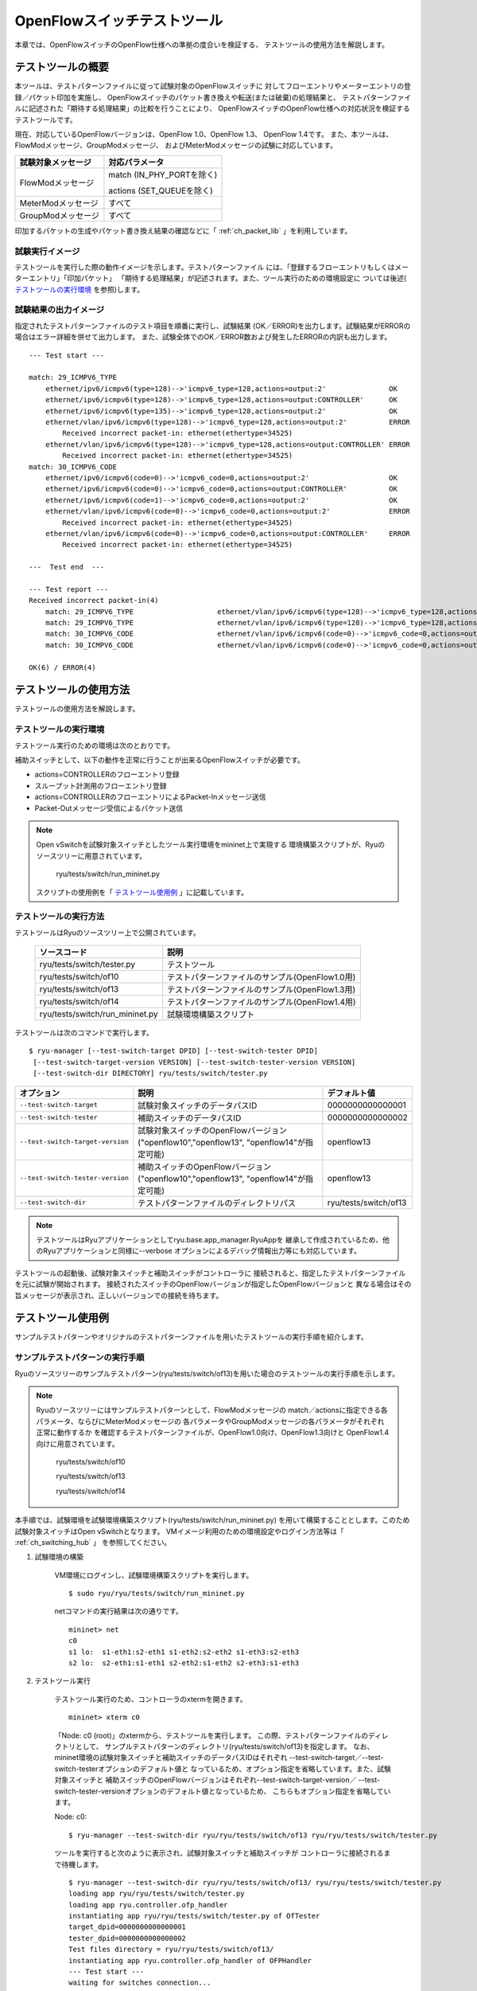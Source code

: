 .. _ch_switch_test_tool:

OpenFlowスイッチテストツール
============================

本章では、OpenFlowスイッチのOpenFlow仕様への準拠の度合いを検証する、
テストツールの使用方法を解説します。


テストツールの概要
------------------

本ツールは、テストパターンファイルに従って試験対象のOpenFlowスイッチに
対してフローエントリやメーターエントリの登録／パケット印加を実施し、
OpenFlowスイッチのパケット書き換えや転送(または破棄)の処理結果と、
テストパターンファイルに記述された「期待する処理結果」の比較を行うことにより、
OpenFlowスイッチのOpenFlow仕様への対応状況を検証するテストツールです。

現在、対応しているOpenFlowバージョンは、OpenFlow 1.0、OpenFlow 1.3、
OpenFlow 1.4です。
また、本ツールは、FlowModメッセージ、GroupModメッセージ、
およびMeterModメッセージの試験に対応しています。


============================== ================================
試験対象メッセージ             対応パラメータ
============================== ================================
FlowModメッセージ              match (IN_PHY_PORTを除く)

                               actions (SET_QUEUEを除く)

MeterModメッセージ             すべて
GroupModメッセージ             すべて
============================== ================================


印加するパケットの生成やパケット書き換え結果の確認などに「 :ref:`ch_packet_lib` 」を利用しています。


試験実行イメージ
^^^^^^^^^^^^^^^^^^^^^^^^

テストツールを実行した際の動作イメージを示します。テストパターンファイル
には、「登録するフローエントリもしくはメーターエントリ」「印加パケット」
「期待する処理結果」が記述されます。また、ツール実行のための環境設定に
ついては後述( `テストツールの実行環境`_ を参照)します。


.. only:: latex

    .. image:: images/switch_test_tool/fig1.eps
        :align: center

.. only:: epub

    .. image:: images/switch_test_tool/fig1.png
        :align: center

.. only:: not latex and not epub

    .. image:: images/switch_test_tool/fig1.png
        :scale: 60 %
        :align: center


試験結果の出力イメージ
^^^^^^^^^^^^^^^^^^^^^^^^

指定されたテストパターンファイルのテスト項目を順番に実行し、試験結果
(OK／ERROR)を出力します。試験結果がERRORの場合はエラー詳細を併せて出力します。
また、試験全体でのOK／ERROR数および発生したERRORの内訳も出力します。


.. rst-class:: console

::

    --- Test start ---

    match: 29_ICMPV6_TYPE
        ethernet/ipv6/icmpv6(type=128)-->'icmpv6_type=128,actions=output:2'               OK
        ethernet/ipv6/icmpv6(type=128)-->'icmpv6_type=128,actions=output:CONTROLLER'      OK
        ethernet/ipv6/icmpv6(type=135)-->'icmpv6_type=128,actions=output:2'               OK
        ethernet/vlan/ipv6/icmpv6(type=128)-->'icmpv6_type=128,actions=output:2'          ERROR
            Received incorrect packet-in: ethernet(ethertype=34525)
        ethernet/vlan/ipv6/icmpv6(type=128)-->'icmpv6_type=128,actions=output:CONTROLLER' ERROR
            Received incorrect packet-in: ethernet(ethertype=34525)
    match: 30_ICMPV6_CODE
        ethernet/ipv6/icmpv6(code=0)-->'icmpv6_code=0,actions=output:2'                   OK
        ethernet/ipv6/icmpv6(code=0)-->'icmpv6_code=0,actions=output:CONTROLLER'          OK
        ethernet/ipv6/icmpv6(code=1)-->'icmpv6_code=0,actions=output:2'                   OK
        ethernet/vlan/ipv6/icmpv6(code=0)-->'icmpv6_code=0,actions=output:2'              ERROR
            Received incorrect packet-in: ethernet(ethertype=34525)
        ethernet/vlan/ipv6/icmpv6(code=0)-->'icmpv6_code=0,actions=output:CONTROLLER'     ERROR
            Received incorrect packet-in: ethernet(ethertype=34525)

    ---  Test end  ---

    --- Test report ---
    Received incorrect packet-in(4)
        match: 29_ICMPV6_TYPE                    ethernet/vlan/ipv6/icmpv6(type=128)-->'icmpv6_type=128,actions=output:2'
        match: 29_ICMPV6_TYPE                    ethernet/vlan/ipv6/icmpv6(type=128)-->'icmpv6_type=128,actions=output:CONTROLLER'
        match: 30_ICMPV6_CODE                    ethernet/vlan/ipv6/icmpv6(code=0)-->'icmpv6_code=0,actions=output:2'
        match: 30_ICMPV6_CODE                    ethernet/vlan/ipv6/icmpv6(code=0)-->'icmpv6_code=0,actions=output:CONTROLLER'

    OK(6) / ERROR(4)


テストツールの使用方法
---------------------------------------------------------

テストツールの使用方法を解説します。


テストツールの実行環境
^^^^^^^^^^^^^^^^^^^^^^^^^^^^

テストツール実行のための環境は次のとおりです。


.. only:: latex

    .. image:: images/switch_test_tool/fig2.eps
        :align: center

.. only:: epub

    .. image:: images/switch_test_tool/fig2.png
        :align: center

.. only:: not latex and not epub

    .. image:: images/switch_test_tool/fig2.png
        :scale: 60 %
        :align: center


補助スイッチとして、以下の動作を正常に行うことが出来るOpenFlowスイッチが必要です。

* actions=CONTROLLERのフローエントリ登録

* スループット計測用のフローエントリ登録

* actions=CONTROLLERのフローエントリによるPacket-Inメッセージ送信

* Packet-Outメッセージ受信によるパケット送信


.. NOTE::

    Open vSwitchを試験対象スイッチとしたツール実行環境をmininet上で実現する
    環境構築スクリプトが、Ryuのソースツリーに用意されています。

        ryu/tests/switch/run_mininet.py

    スクリプトの使用例を「 `テストツール使用例`_ 」に記載しています。


テストツールの実行方法
^^^^^^^^^^^^^^^^^^^^^^

テストツールはRyuのソースツリー上で公開されています。

    =============================== ===============================
    ソースコード                    説明
    =============================== ===============================
    ryu/tests/switch/tester.py      テストツール
    ryu/tests/switch/of10           テストパターンファイルのサンプル(OpenFlow1.0用)
    ryu/tests/switch/of13           テストパターンファイルのサンプル(OpenFlow1.3用)
    ryu/tests/switch/of14           テストパターンファイルのサンプル(OpenFlow1.4用)
    ryu/tests/switch/run_mininet.py 試験環境構築スクリプト
    =============================== ===============================


テストツールは次のコマンドで実行します。

.. rst-class:: console

::

    $ ryu-manager [--test-switch-target DPID] [--test-switch-tester DPID]
     [--test-switch-target-version VERSION] [--test-switch-tester-version VERSION]
     [--test-switch-dir DIRECTORY] ryu/tests/switch/tester.py

.. tabularcolumns:: |l|p{20zw}|l|

================================ ======================================== =====================
オプション                       説明                                     デフォルト値
================================ ======================================== =====================
``--test-switch-target``         試験対象スイッチのデータパスID           0000000000000001
``--test-switch-tester``         補助スイッチのデータパスID               0000000000000002
``--test-switch-target-version`` 試験対象スイッチのOpenFlowバージョン     openflow13
                                 ("openflow10","openflow13",
                                 "openflow14"が指定可能)
``--test-switch-tester-version`` 補助スイッチのOpenFlowバージョン         openflow13
                                 ("openflow10","openflow13",
                                 "openflow14"が指定可能)
``--test-switch-dir``            テストパターンファイルのディレクトリパス ryu/tests/switch/of13
================================ ======================================== =====================


.. NOTE::

    テストツールはRyuアプリケーションとしてryu.base.app_manager.RyuAppを
    継承して作成されているため、他のRyuアプリケーションと同様に--verbose
    オプションによるデバッグ情報出力等にも対応しています。



テストツールの起動後、試験対象スイッチと補助スイッチがコントローラに
接続されると、指定したテストパターンファイルを元に試験が開始されます。
接続されたスイッチのOpenFlowバージョンが指定したOpenFlowバージョンと
異なる場合はその旨メッセージが表示され、正しいバージョンでの接続を待ちます。



テストツール使用例
---------------------------------------------------------

サンプルテストパターンやオリジナルのテストパターンファイルを用いたテストツールの実行手順を紹介します。

サンプルテストパターンの実行手順
^^^^^^^^^^^^^^^^^^^^^^^^^^^^^^^^^^^^

Ryuのソースツリーのサンプルテストパターン(ryu/tests/switch/of13)を用いた場合のテストツールの実行手順を示します。

.. NOTE::

    Ryuのソースツリーにはサンプルテストパターンとして、FlowModメッセージの
    match／actionsに指定できる各パラメータ、ならびにMeterModメッセージの
    各パラメータやGroupModメッセージの各パラメータがそれぞれ正常に動作するか
    を確認するテストパターンファイルが、OpenFlow1.0向け、OpenFlow1.3向けと
    OpenFlow1.4向けに用意されています。

        ryu/tests/switch/of10

        ryu/tests/switch/of13

        ryu/tests/switch/of14

本手順では、試験環境を試験環境構築スクリプト(ryu/tests/switch/run_mininet.py)
を用いて構築することとします。このため試験対象スイッチはOpen vSwitchとなります。
VMイメージ利用のための環境設定やログイン方法等は「 :ref:`ch_switching_hub` 」
を参照してください。



1. 試験環境の構築

    VM環境にログインし、試験環境構築スクリプトを実行します。

    .. rst-class:: console

    ::

        $ sudo ryu/ryu/tests/switch/run_mininet.py


    netコマンドの実行結果は次の通りです。

    .. rst-class:: console

    ::

        mininet> net
        c0
        s1 lo:  s1-eth1:s2-eth1 s1-eth2:s2-eth2 s1-eth3:s2-eth3
        s2 lo:  s2-eth1:s1-eth1 s2-eth2:s1-eth2 s2-eth3:s1-eth3



2. テストツール実行

    テストツール実行のため、コントローラのxtermを開きます。

    .. rst-class:: console

    ::

        mininet> xterm c0


    「Node: c0 (root)」のxtermから、テストツールを実行します。
    この際、テストパターンファイルのディレクトリとして、
    サンプルテストパターンのディレクトリ(ryu/tests/switch/of13)を指定します。
    なお、mininet環境の試験対象スイッチと補助スイッチのデータパスIDはそれぞれ
    --test-switch-target／--test-switch-testerオプションのデフォルト値と
    なっているため、オプション指定を省略しています。また、試験対象スイッチと
    補助スイッチのOpenFlowバージョンはそれぞれ--test-switch-target-version／
    --test-switch-tester-versionオプションのデフォルト値となっているため、
    こちらもオプション指定を省略しています。

    Node: c0:

    .. rst-class:: console

    ::

        $ ryu-manager --test-switch-dir ryu/ryu/tests/switch/of13 ryu/ryu/tests/switch/tester.py


    ツールを実行すると次のように表示され、試験対象スイッチと補助スイッチが
    コントローラに接続されるまで待機します。


    .. rst-class:: console

    ::

        $ ryu-manager --test-switch-dir ryu/ryu/tests/switch/of13/ ryu/ryu/tests/switch/tester.py
        loading app ryu/ryu/tests/switch/tester.py
        loading app ryu.controller.ofp_handler
        instantiating app ryu/ryu/tests/switch/tester.py of OfTester
        target_dpid=0000000000000001
        tester_dpid=0000000000000002
        Test files directory = ryu/ryu/tests/switch/of13/
        instantiating app ryu.controller.ofp_handler of OFPHandler
        --- Test start ---
        waiting for switches connection...




    試験対象スイッチと補助スイッチがコントローラに接続されると、
    試験が開始されます。


    .. rst-class:: console

    ::

        $ ryu-manager --test-switch-dir ryu/ryu/tests/switch/of13/ ryu/ryu/tests/switch/tester.py
        loading app ryu/ryu/tests/switch/tester.py
        loading app ryu.controller.ofp_handler
        instantiating app ryu/ryu/tests/switch/tester.py of OfTester
        target_dpid=0000000000000001
        tester_dpid=0000000000000002
        Test files directory = ryu/ryu/tests/switch/of13/
        instantiating app ryu.controller.ofp_handler of OFPHandler
        --- Test start ---
        waiting for switches connection...
        dpid=0000000000000002 : Join tester SW.
        dpid=0000000000000001 : Join target SW.
        action: 00_OUTPUT
            ethernet/ipv4/tcp-->'actions=output:2'      OK
            ethernet/ipv6/tcp-->'actions=output:2'      OK
            ethernet/arp-->'actions=output:2'           OK
        action: 11_COPY_TTL_OUT
            ethernet/mpls(ttl=64)/ipv4(ttl=32)/tcp-->'eth_type=0x8847,actions=copy_ttl_out,output:2'        ERROR
                Failed to add flows: OFPErrorMsg[type=0x02, code=0x00]
            ethernet/mpls(ttl=64)/ipv6(hop_limit=32)/tcp-->'eth_type=0x8847,actions=copy_ttl_out,output:2'  ERROR
                Failed to add flows: OFPErrorMsg[type=0x02, code=0x00]
        ...


    ryu/tests/switch/of13配下の全てのサンプルテストパターンファイルの試験
    が完了すると、テストツールは終了します。


<参考>サンプルテストパターンファイル一覧
""""""""""""""""""""""""""""""""""""""""""""""""

    match／actionsの各設定項目に対応するフローエントリを登録し、
    フローエントリにmatchする(またはmatchしない)複数パターンのパケット
    を印加するテストパターンや、一定頻度以上の印加に対して破棄もしくは
    優先度変更を行うメーターエントリを登録し、メーターエントリにmatch
    するパケットを連続的に印加するテストパターン、全ポートにFLOODINGする
    type=ALLのグループエントリや振り分け条件によって出力先ポートを自動的
    に変更するtype=SELECTのグループエントリを登録し、グループエントリに
    matchするパケットを連続的に印加するテストパターンが、OpenFlow1.0用、
    OpenFlow1.3用とOpenFlow1.4用にそれぞれ用意されています。


    OpenFlow 1.0:

    .. rst-class:: console

    ::

        ryu/tests/switch/of10/action:
        00_OUTPUT.json        06_SET_NW_SRC.json           09_SET_TP_SRC_IPv6_TCP.json
        01_SET_VLAN_VID.json  07_SET_NW_DST.json           09_SET_TP_SRC_IPv6_UDP.json
        02_SET_VLAN_PCP.json  08_SET_NW_TOS_IPv4.json      10_SET_TP_DST_IPv4_TCP.json
        03_STRIP_VLAN.json    08_SET_NW_TOS_IPv6.json      10_SET_TP_DST_IPv4_UDP.json
        04_SET_DL_SRC.json    09_SET_TP_SRC_IPv4_TCP.json  10_SET_TP_DST_IPv6_TCP.json
        05_SET_DL_DST.json    09_SET_TP_SRC_IPv4_UDP.json  10_SET_TP_DST_IPv6_UDP.json

        ryu/tests/switch/of10/match:
        00_IN_PORT.json      07_NW_PROTO_IPv4.json    10_TP_SRC_IPv6_TCP.json
        01_DL_SRC.json       07_NW_PROTO_IPv6.json    10_TP_SRC_IPv6_UDP.json
        02_DL_DST.json       08_NW_SRC.json           11_TP_DST_IPv4_TCP.json
        03_DL_VLAN.json      08_NW_SRC_Mask.json      11_TP_DST_IPv4_UDP.json
        04_DL_VLAN_PCP.json  09_NW_DST.json           11_TP_DST_IPv6_TCP.json
        05_DL_TYPE.json      09_NW_DST_Mask.json      11_TP_DST_IPv6_UDP.json
        06_NW_TOS_IPv4.json  10_TP_SRC_IPv4_TCP.json
        06_NW_TOS_IPv6.json  10_TP_SRC_IPv4_UDP.json


    OpenFlow 1.3:

    .. rst-class:: console

    ::

        ryu/tests/switch/of13/action:
        00_OUTPUT.json              20_POP_MPLS.json
        11_COPY_TTL_OUT.json        23_SET_NW_TTL_IPv4.json
        12_COPY_TTL_IN.json         23_SET_NW_TTL_IPv6.json
        15_SET_MPLS_TTL.json        24_DEC_NW_TTL_IPv4.json
        16_DEC_MPLS_TTL.json        24_DEC_NW_TTL_IPv6.json
        17_PUSH_VLAN.json           25_SET_FIELD
        17_PUSH_VLAN_multiple.json  26_PUSH_PBB.json
        18_POP_VLAN.json            26_PUSH_PBB_multiple.json
        19_PUSH_MPLS.json           27_POP_PBB.json
        19_PUSH_MPLS_multiple.json

        ryu/tests/switch/of13/action/25_SET_FIELD:
        03_ETH_DST.json        14_TCP_DST_IPv4.json   24_ARP_SHA.json
        04_ETH_SRC.json        14_TCP_DST_IPv6.json   25_ARP_THA.json
        05_ETH_TYPE.json       15_UDP_SRC_IPv4.json   26_IPV6_SRC.json
        06_VLAN_VID.json       15_UDP_SRC_IPv6.json   27_IPV6_DST.json
        07_VLAN_PCP.json       16_UDP_DST_IPv4.json   28_IPV6_FLABEL.json
        08_IP_DSCP_IPv4.json   16_UDP_DST_IPv6.json   29_ICMPV6_TYPE.json
        08_IP_DSCP_IPv6.json   17_SCTP_SRC_IPv4.json  30_ICMPV6_CODE.json
        09_IP_ECN_IPv4.json    17_SCTP_SRC_IPv6.json  31_IPV6_ND_TARGET.json
        09_IP_ECN_IPv6.json    18_SCTP_DST_IPv4.json  32_IPV6_ND_SLL.json
        10_IP_PROTO_IPv4.json  18_SCTP_DST_IPv6.json  33_IPV6_ND_TLL.json
        10_IP_PROTO_IPv6.json  19_ICMPV4_TYPE.json    34_MPLS_LABEL.json
        11_IPV4_SRC.json       20_ICMPV4_CODE.json    35_MPLS_TC.json
        12_IPV4_DST.json       21_ARP_OP.json         36_MPLS_BOS.json
        13_TCP_SRC_IPv4.json   22_ARP_SPA.json        37_PBB_ISID.json
        13_TCP_SRC_IPv6.json   23_ARP_TPA.json        38_TUNNEL_ID.json

        ryu/tests/switch/of13/group:
        00_ALL.json           01_SELECT_IP.json            01_SELECT_Weight_IP.json
        01_SELECT_Ether.json  01_SELECT_Weight_Ether.json

        ryu/tests/switch/of13/match:
        00_IN_PORT.json        13_TCP_SRC_IPv6.json   26_IPV6_SRC.json
        02_METADATA.json       14_TCP_DST_IPv4.json   26_IPV6_SRC_Mask.json
        02_METADATA_Mask.json  14_TCP_DST_IPv6.json   27_IPV6_DST.json
        03_ETH_DST.json        15_UDP_SRC_IPv4.json   27_IPV6_DST_Mask.json
        03_ETH_DST_Mask.json   15_UDP_SRC_IPv6.json   28_IPV6_FLABEL.json
        04_ETH_SRC.json        16_UDP_DST_IPv4.json   28_IPV6_FLABEL_Mask.json
        04_ETH_SRC_Mask.json   16_UDP_DST_IPv6.json   29_ICMPV6_TYPE.json
        05_ETH_TYPE.json       17_SCTP_SRC_IPv4.json  30_ICMPV6_CODE.json
        06_VLAN_VID.json       17_SCTP_SRC_IPv6.json  31_IPV6_ND_TARGET.json
        06_VLAN_VID_Mask.json  18_SCTP_DST_IPv4.json  32_IPV6_ND_SLL.json
        07_VLAN_PCP.json       18_SCTP_DST_IPv6.json  33_IPV6_ND_TLL.json
        08_IP_DSCP_IPv4.json   19_ICMPV4_TYPE.json    34_MPLS_LABEL.json
        08_IP_DSCP_IPv6.json   20_ICMPV4_CODE.json    35_MPLS_TC.json
        09_IP_ECN_IPv4.json    21_ARP_OP.json         36_MPLS_BOS.json
        09_IP_ECN_IPv6.json    22_ARP_SPA.json        37_PBB_ISID.json
        10_IP_PROTO_IPv4.json  22_ARP_SPA_Mask.json   37_PBB_ISID_Mask.json
        10_IP_PROTO_IPv6.json  23_ARP_TPA.json        38_TUNNEL_ID.json
        11_IPV4_SRC.json       23_ARP_TPA_Mask.json   38_TUNNEL_ID_Mask.json
        11_IPV4_SRC_Mask.json  24_ARP_SHA.json        39_IPV6_EXTHDR.json
        12_IPV4_DST.json       24_ARP_SHA_Mask.json   39_IPV6_EXTHDR_Mask.json
        12_IPV4_DST_Mask.json  25_ARP_THA.json
        13_TCP_SRC_IPv4.json   25_ARP_THA_Mask.json

        ryu/tests/switch/of13/meter:
        01_DROP_00_KBPS_00_1M.json      02_DSCP_REMARK_00_KBPS_00_1M.json
        01_DROP_00_KBPS_01_10M.json     02_DSCP_REMARK_00_KBPS_01_10M.json
        01_DROP_00_KBPS_02_100M.json    02_DSCP_REMARK_00_KBPS_02_100M.json
        01_DROP_01_PKTPS_00_100.json    02_DSCP_REMARK_01_PKTPS_00_100.json
        01_DROP_01_PKTPS_01_1000.json   02_DSCP_REMARK_01_PKTPS_01_1000.json
        01_DROP_01_PKTPS_02_10000.json  02_DSCP_REMARK_01_PKTPS_02_10000.json


    OpenFlow 1.4:

    .. rst-class:: console

    ::

        ryu/tests/switch/of14/action:
        00_OUTPUT.json              20_POP_MPLS.json
        11_COPY_TTL_OUT.json        23_SET_NW_TTL_IPv4.json
        12_COPY_TTL_IN.json         23_SET_NW_TTL_IPv6.json
        15_SET_MPLS_TTL.json        24_DEC_NW_TTL_IPv4.json
        16_DEC_MPLS_TTL.json        24_DEC_NW_TTL_IPv6.json
        17_PUSH_VLAN.json           25_SET_FIELD
        17_PUSH_VLAN_multiple.json  26_PUSH_PBB.json
        18_POP_VLAN.json            26_PUSH_PBB_multiple.json
        19_PUSH_MPLS.json           27_POP_PBB.json
        19_PUSH_MPLS_multiple.json

        ryu/tests/switch/of14/action/25_SET_FIELD:
        03_ETH_DST.json        14_TCP_DST_IPv6.json   26_IPV6_SRC.json
        04_ETH_SRC.json        15_UDP_SRC_IPv4.json   27_IPV6_DST.json
        05_ETH_TYPE.json       15_UDP_SRC_IPv6.json   28_IPV6_FLABEL.json
        06_VLAN_VID.json       16_UDP_DST_IPv4.json   29_ICMPV6_TYPE.json
        07_VLAN_PCP.json       16_UDP_DST_IPv6.json   30_ICMPV6_CODE.json
        08_IP_DSCP_IPv4.json   17_SCTP_SRC_IPv4.json  31_IPV6_ND_TARGET.json
        08_IP_DSCP_IPv6.json   17_SCTP_SRC_IPv6.json  32_IPV6_ND_SLL.json
        09_IP_ECN_IPv4.json    18_SCTP_DST_IPv4.json  33_IPV6_ND_TLL.json
        09_IP_ECN_IPv6.json    18_SCTP_DST_IPv6.json  34_MPLS_LABEL.json
        10_IP_PROTO_IPv4.json  19_ICMPV4_TYPE.json    35_MPLS_TC.json
        10_IP_PROTO_IPv6.json  20_ICMPV4_CODE.json    36_MPLS_BOS.json
        11_IPV4_SRC.json       21_ARP_OP.json         37_PBB_ISID.json
        12_IPV4_DST.json       22_ARP_SPA.json        38_TUNNEL_ID.json
        13_TCP_SRC_IPv4.json   23_ARP_TPA.json        41_PBB_UCA.json
        13_TCP_SRC_IPv6.json   24_ARP_SHA.json
        14_TCP_DST_IPv4.json   25_ARP_THA.json

        ryu/tests/switch/of14/group:
        00_ALL.json           01_SELECT_IP.json            01_SELECT_Weight_IP.json
        01_SELECT_Ether.json  01_SELECT_Weight_Ether.json

        ryu/tests/switch/of14/match:
        00_IN_PORT.json        13_TCP_SRC_IPv6.json   26_IPV6_SRC.json
        02_METADATA.json       14_TCP_DST_IPv4.json   26_IPV6_SRC_Mask.json
        02_METADATA_Mask.json  14_TCP_DST_IPv6.json   27_IPV6_DST.json
        03_ETH_DST.json        15_UDP_SRC_IPv4.json   27_IPV6_DST_Mask.json
        03_ETH_DST_Mask.json   15_UDP_SRC_IPv6.json   28_IPV6_FLABEL.json
        04_ETH_SRC.json        16_UDP_DST_IPv4.json   28_IPV6_FLABEL_Mask.json
        04_ETH_SRC_Mask.json   16_UDP_DST_IPv6.json   29_ICMPV6_TYPE.json
        05_ETH_TYPE.json       17_SCTP_SRC_IPv4.json  30_ICMPV6_CODE.json
        06_VLAN_VID.json       17_SCTP_SRC_IPv6.json  31_IPV6_ND_TARGET.json
        06_VLAN_VID_Mask.json  18_SCTP_DST_IPv4.json  32_IPV6_ND_SLL.json
        07_VLAN_PCP.json       18_SCTP_DST_IPv6.json  33_IPV6_ND_TLL.json
        08_IP_DSCP_IPv4.json   19_ICMPV4_TYPE.json    34_MPLS_LABEL.json
        08_IP_DSCP_IPv6.json   20_ICMPV4_CODE.json    35_MPLS_TC.json
        09_IP_ECN_IPv4.json    21_ARP_OP.json         36_MPLS_BOS.json
        09_IP_ECN_IPv6.json    22_ARP_SPA.json        37_PBB_ISID.json
        10_IP_PROTO_IPv4.json  22_ARP_SPA_Mask.json   37_PBB_ISID_Mask.json
        10_IP_PROTO_IPv6.json  23_ARP_TPA.json        38_TUNNEL_ID.json
        11_IPV4_SRC.json       23_ARP_TPA_Mask.json   38_TUNNEL_ID_Mask.json
        11_IPV4_SRC_Mask.json  24_ARP_SHA.json        39_IPV6_EXTHDR.json
        12_IPV4_DST.json       24_ARP_SHA_Mask.json   39_IPV6_EXTHDR_Mask.json
        12_IPV4_DST_Mask.json  25_ARP_THA.json        41_PBB_UCA.json
        13_TCP_SRC_IPv4.json   25_ARP_THA_Mask.json

        ryu/tests/switch/of14/meter:
        01_DROP_00_KBPS_00_1M.json      02_DSCP_REMARK_00_KBPS_00_1M.json
        01_DROP_00_KBPS_01_10M.json     02_DSCP_REMARK_00_KBPS_01_10M.json
        01_DROP_00_KBPS_02_100M.json    02_DSCP_REMARK_00_KBPS_02_100M.json
        01_DROP_01_PKTPS_00_100.json    02_DSCP_REMARK_01_PKTPS_00_100.json
        01_DROP_01_PKTPS_01_1000.json   02_DSCP_REMARK_01_PKTPS_01_1000.json
        01_DROP_01_PKTPS_02_10000.json  02_DSCP_REMARK_01_PKTPS_02_10000.json


オリジナルのテストパターンの実行手順
^^^^^^^^^^^^^^^^^^^^^^^^^^^^^^^^^^^^

オリジナルのテストパターンを作成してテストツールを実行する手順を示します。

例として、OpenFlowスイッチがルータ機能を実現するために必要なmatch／actionsを
処理する機能を備えているかを確認するテストパターンを作成します。


1．テストパターンファイル作成

    ルータがルーティングテーブルに従ってパケットを転送する機能を実現する
    以下のフローエントリが正しく動作するかを試験します。


    =================================== ==================================================
    match                               actions
    =================================== ==================================================
    宛先IPアドレス帯「192.168.30.0/24」 送信元MACアドレスを「aa:aa:aa:aa:aa:aa」に書き換え

                                        宛先MACアドレスを「bb:bb:bb:bb:bb:bb」に書き換え

                                        TTL減算

                                        パケット転送
    =================================== ==================================================


    このテストパターンを実行するテストパターンファイルを作成します。

    作成例を以下に示します。

    .. NOTE::

        テストパターンファイルの具体的な記述方法については「 `テストパターンファイルの記述方法`_ 」を参考ください。


ファイル名： ``sample_test_pattern.json``

.. rst-class:: sourcecode

::

    [
       "sample: Router test",
       {
           "description": "static routing table",
           "prerequisite": [
               {
                   "OFPFlowMod": {
                       "table_id": 0,
                       "match": {
                           "OFPMatch": {
                               "oxm_fields": [
                                   {
                                       "OXMTlv": {
                                           "field": "eth_type",
                                           "value": 2048
                                       }
                                   },
                                   {
                                       "OXMTlv": {
                                           "field": "ipv4_dst",
                                           "mask": 4294967040,
                                           "value": "192.168.30.0"
                                       }
                                   }
                              ]
                           }
                       },
                       "instructions":[
                           {
                               "OFPInstructionActions": {
                                   "actions":[
                                       {
                                           "OFPActionSetField":{
                                               "field":{
                                                   "OXMTlv":{
                                                       "field":"eth_src",
                                                       "value":"aa:aa:aa:aa:aa:aa"
                                                   }
                                               }
                                           }
                                       },
                                       {
                                           "OFPActionSetField":{
                                               "field":{
                                                   "OXMTlv":{
                                                       "field":"eth_dst",
                                                       "value":"bb:bb:bb:bb:bb:bb"
                                                   }
                                               }
                                           }
                                       },
                                       {
                                           "OFPActionDecNwTtl":{}
                                       },
                                       {
                                           "OFPActionOutput": {
                                               "port":2
                                           }
                                       }
                                   ],
                                   "type": 4
                               }
                           }
                       ]
                   }
               }
           ],
           "tests":[
               {
                   "ingress":[
                       "ethernet(dst='22:22:22:22:22:22',src='11:11:11:11:11:11',ethertype=2048)",
                       "ipv4(tos=32, proto=6, src='192.168.10.10', dst='192.168.30.10', ttl=64)",
                       "tcp(dst_port=2222, option='\\x00\\x00\\x00\\x00', src_port=11111)",
                       "'\\x01\\x02\\x03\\x04\\x05\\x06\\x07\\x08\\t\\n\\x0b\\x0c\\r\\x0e\\x0f'"
                   ],
                   "egress":[
                       "ethernet(dst='bb:bb:bb:bb:bb:bb',src='aa:aa:aa:aa:aa:aa',ethertype=2048)",
                       "ipv4(tos=32, proto=6, src='192.168.10.10', dst='192.168.30.10', ttl=63)",
                       "tcp(dst_port=2222, option='\\x00\\x00\\x00\\x00', src_port=11111)",
                       "'\\x01\\x02\\x03\\x04\\x05\\x06\\x07\\x08\\t\\n\\x0b\\x0c\\r\\x0e\\x0f'"
                   ]
               }
           ]
       }
    ]


2．試験環境構築

    試験環境構築スクリプトを用いて試験環境を構築します。手順は
    `サンプルテストパターンの実行手順`_ を参照してください。


3．テストツール実行

    コントローラのxtermから、先ほど作成したオリジナルのテストパターンファイル
    を指定してテストツールを実行します。
    なお、--test-switch-dirオプションはディレクトリだけでなくファイルを直接
    指定することも可能です。また、送受信パケットの内容を確認するため
    --verboseオプションを指定しています。


    Node: c0:

    .. rst-class:: console

    ::

        $ ryu-manager --verbose --test-switch-dir ./sample_test_pattern.json ryu/ryu/tests/switch/tester.py


    試験対象スイッチと補助スイッチがコントローラに接続されると、試験が
    開始されます。

    「dpid=0000000000000002 : receive_packet...」のログ出力から、テスト
    パターンファイルのegressパケットとして設定した、期待する出力パケット
    が送信されたことが分かります。
    なお、ここではテストツールが出力したログのみを抜粋しています。

    .. rst-class:: console

    ::

        $ ryu-manager --verbose --test-switch-dir ./sample_test_pattern.json ryu/ryu/tests/switch/tester.py
        loading app ryu/tests/switch/tester.py
        loading app ryu.controller.ofp_handler
        instantiating app ryu.controller.ofp_handler of OFPHandler
        instantiating app ryu/tests/switch/tester.py of OfTester
        target_dpid=0000000000000001
        tester_dpid=0000000000000002
        Test files directory = ./sample_test_pattern.json

        --- Test start ---
        waiting for switches connection...

        dpid=0000000000000002 : Join tester SW.
        dpid=0000000000000001 : Join target SW.

        sample: Router test

        send_packet:[ethernet(dst='22:22:22:22:22:22',ethertype=2048,src='11:11:11:11:11:11'), ipv4(csum=53560,dst='192.168.30.10',flags=0,header_length=5,identification=0,offset=0,option=None,proto=6,src='192.168.10.10',tos=32,total_length=59,ttl=64,version=4), tcp(ack=0,bits=0,csum=33311,dst_port=2222,offset=6,option='\x00\x00\x00\x00',seq=0,src_port=11111,urgent=0,window_size=0), '\x01\x02\x03\x04\x05\x06\x07\x08\t\n\x0b\x0c\r\x0e\x0f']
        egress:[ethernet(dst='bb:bb:bb:bb:bb:bb',ethertype=2048,src='aa:aa:aa:aa:aa:aa'), ipv4(csum=53816,dst='192.168.30.10',flags=0,header_length=5,identification=0,offset=0,option=None,proto=6,src='192.168.10.10',tos=32,total_length=59,ttl=63,version=4), tcp(ack=0,bits=0,csum=33311,dst_port=2222,offset=6,option='\x00\x00\x00\x00',seq=0,src_port=11111,urgent=0,window_size=0), '\x01\x02\x03\x04\x05\x06\x07\x08\t\n\x0b\x0c\r\x0e\x0f']
        packet_in:[]
        dpid=0000000000000002 : receive_packet[ethernet(dst='bb:bb:bb:bb:bb:bb',ethertype=2048,src='aa:aa:aa:aa:aa:aa'), ipv4(csum=53816,dst='192.168.30.10',flags=0,header_length=5,identification=0,offset=0,option=None,proto=6,src='192.168.10.10',tos=32,total_length=59,ttl=63,version=4), tcp(ack=0,bits=0,csum=33311,dst_port=2222,offset=6,option='\x00\x00\x00\x00',seq=0,src_port=11111,urgent=0,window_size=0), '\x01\x02\x03\x04\x05\x06\x07\x08\t\n\x0b\x0c\r\x0e\x0f']
            static routing table                            OK
        ---  Test end  ---


    実際にOpenFlowスイッチに登録されたフローエントリは以下の通りです。
    テストツールによって印加されたパケットがフローエントリにmatchし、
    n_packetsがカウントアップされていることが分かります。


    Node: s1:

    .. rst-class:: console

    ::

        # ovs-ofctl -O OpenFlow13 dump-flows s1
        OFPST_FLOW reply (OF1.3) (xid=0x2):
         cookie=0x0, duration=56.217s, table=0, n_packets=1, n_bytes=73, priority=0,ip,nw_dst=192.168.30.0/24 actions=set_field:aa:aa:aa:aa:aa:aa->eth_src,set_field:bb:bb:bb:bb:bb:bb->eth_dst,dec_ttl,output:2


テストパターンファイルの記述方法
^^^^^^^^^^^^^^^^^^^^^^^^^^^^^^^^^^^^^^^^^

テストパターンファイルは拡張子を「.json」としたテキストファイルです。
以下の形式で記述します。

.. rst-class:: sourcecode

::

    [
        "xxxxxxxxxx",                    # 試験項目名
        {
            "description": "xxxxxxxxxx", # 試験内容の説明
            "prerequisite": [
                {
                    "OFPFlowMod": {...}  # 登録するフローエントリ、メーターエントリ、グループエントリ
                },                       # (RyuのOFPFlowMod、OFPMeterMod、OFPGroupModをjson形式で記述)
                {                        #
                    "OFPMeterMod": {...} # フローエントリで期待する処理結果が
                },                       # パケット転送(actions=output)の場合は
                {                        # 出力ポート番号に「2」を指定してください
                    "OFPGroupMod": {...} # グループエントリでパケット転送を行う場合は
                },                       # 出力ポート番号には「2」もしくは「3」を
                {...}                    # 指定してください
            ],
            "tests": [
                {
                    # 印加パケット
                    # 1回だけ印加するのか一定時間連続して印加し続けるのかに応じて
                    # (A)(B)のいずれかを記述
                    #  (A) 1回だけ印加
                    "ingress": [
                        "ethernet(...)", # (Ryuパケットライブラリのコンストラクタの形式で記述)
                        "ipv4(...)",
                        "tcp(...)"
                    ],
                    #  (B) 一定時間連続して印加
                    "ingress": {
                        "packets":{
                            "data":[
                                "ethernet(...)", # (A)と同じ
                                "ipv4(...)",
                                "tcp(...)"
                            ],
                            "pktps": 1000,       # 毎秒印加するパケット数を指定
                            "duration_time": 30  # 連続印加時間を秒単位で指定
                        }
                    },

                    # 期待する処理結果
                    # 処理結果の種別に応じて(a)(b)(c)(d)のいずれかを記述
                    #  (a) パケット転送(actions=output:X)の確認試験
                    "egress": [          # 期待する転送パケット
                        "ethernet(...)",
                        "ipv4(...)",
                        "tcp(...)"
                    ]
                    #  (b) パケットイン(actions=CONTROLLER)の確認試験
                    "PACKET_IN": [       # 期待するPacket-Inデータ
                        "ethernet(...)",
                        "ipv4(...)",
                        "tcp(...)"
                    ]
                    #  (c) table-missの確認試験
                    "table-miss": [      # table-missとなることを期待するフローテーブルID
                        0
                    ]
                    #  (d) パケット転送(actions=output:X)時スループットの確認試験
                    "egress":[
                        "throughput":[
                            {
                                "OFPMatch":{   # スループット計測用に
                                  ...          # 補助SWに登録される
                                },             # フローエントリのMatch条件
                                "kbps":1000    # 期待するスループットをKbps単位で指定
                            },
                            {...},
                            {...}
                        ]
                    ]
                },
                {...},
                {...}
            ]
        },                               # 試験1
        {...},                           # 試験2
        {...}                            # 試験3
    ]


印加パケットとして「(B) 一定時間連続して印加」を、
期待する処理結果として「(d) パケット転送(actions=output:X)時スループットの確認試験」を
それぞれ記述することにより、試験対象SWのスループットを計測することができます。

テストパターンファイルで指定する入力/出力ポート番号の数値の意味については、「 `＜参考＞印加パケットの転送イメージ`_ 」を参考ください。


＜参考＞印加パケットの転送イメージ
"""""""""""""""""""""""""""""""""""""""""""""""


試験対象SW及び補助SWのポートは以下の用途で利用します。


.. only:: latex

    .. image:: images/switch_test_tool/fig3.eps
        :align: center

.. only:: epub

    .. image:: images/switch_test_tool/fig3.png
        :align: center

.. only:: not latex and not epub

    .. image:: images/switch_test_tool/fig3.png
        :scale: 60 %
        :align: center

Flow_modメッセージ/Meter_modメッセージのテストを実施する場合の印加パケットの転送イメージは以下のとおりです。

１．補助SWのパケット送信用ポート（ポート番号１）からパケットを送出

２．試験対象SWのパケット受信用ポート（ポート番号１）パケットを受信

３．試験対象SWのパケット送信用ポート１（ポート番号２）からパケットを送信

４．補助SWのパケット受信用ポート１（ポート番号２）でパケットを受信

.. only:: latex

    .. image:: images/switch_test_tool/fig4.eps
        :align: center

.. only:: epub

    .. image:: images/switch_test_tool/fig4.png
        :align: center

.. only:: not latex and not epub

    .. image:: images/switch_test_tool/fig4.png
        :scale: 60 %
        :align: center

Group_modメッセージのテストを実施する場合の印加パケットの転送イメージは以下のとおりです。

１．補助SWのパケット送信用ポート（ポート番号１）からパケットを送出

２．試験対象SWのパケット受信用ポート（ポート番号１）でパケットを受信

３．試験対象SWのパケット送信用ポート１（ポート番号２）或いは、試験対象SWのパケット送信用ポート２（ポート番号３）からパケットを送信

４．補助SWのパケット受信用ポート１（ポート番号２）或いは、補助SWのパケット受信用ポート２（ポート番号３）でパケットを受信

.. only:: latex

    .. image:: images/switch_test_tool/fig5.eps
        :align: center

.. only:: epub

    .. image:: images/switch_test_tool/fig5.png
        :align: center

.. only:: not latex and not epub

    .. image:: images/switch_test_tool/fig5.png
        :scale: 60 %
        :align: center

図の通り、Group_modメッセージのテストを実施するケースのみ、試験対象SWのパケット送信用ポート２及び補助SWのパケット受信用ポート２を利用する場合があります。


ポート番号の変更方法
^^^^^^^^^^^^^^^^^^^^^^^^^

用意する環境のOpenFlowスイッチのポート番号が「 `テストツールの実行環境`_ 」と異なる場合、テストツール実行時にオプションを指定することでテストで利用するポート番号を変更することが可能です。

ポート番号を変更するためのオプションは次のとおりです。

.. tabularcolumns:: |l|p{20zw}|l|


===================================== ============================================================ ========================
オプション                             説明                                                         デフォルト値
===================================== ============================================================ ========================
``--test-switch-target_recv_port``    試験対象スイッチのパケット受信用ポートのポート番号             1
``--test-switch-target_send_port_1``  試験対象スイッチのパケット送信用ポート１のポート番号           2
``--test-switch-target_send_port_2``  試験対象スイッチのパケット送信用ポート２のポート番号           3
``--test-switch-tester_send_port``    補助スイッチのパケット送信用ポートのポート番号                 1
``--test-switch-tester_recv_port_1``  補助スイッチのパケット受信用ポート１のポート番号               2
``--test-switch-tester_recv_port_2``  補助スイッチのパケット受信用ポート２のポート番号               3
===================================== ============================================================ ========================

本オプションによってポート番号を変更する場合には、テストパターンファイル中のポート番号の値を変更する必要がある点に注意してください。


<参考>テストパターンファイルの記述方法に関する補足
"""""""""""""""""""""""""""""""""""""""""""""""""""""""""

    テストパターンファイル中のポート番号の値を指定する箇所にオプション引数の設定名を指定すると、
    テストツール実行時に本値がオプション引数の値に置き換わります。
    例えば、以下のようにテストパターンファイルを記述します。

    .. rst-class:: sourcecode

    ::

                                               "OFPActionOutput": {
                                                   "port":"target_send_port_1"
                                               }

    次に、以下のようにテストツールを実行します。

    .. rst-class:: console

    ::

            $ ryu-manager --test-switch-target_send_port_1 30 ryu/ryu/tests/switch/tester.py

    すると、テストパターンファイルの該当の箇所は、以下のように置き換わってテストツールに解釈されます。

    .. rst-class:: sourcecode

    ::

                                               "OFPActionOutput": {
                                                   "port":30
                                               }

    これによって、テストパターンファイル中のポート番号の値を、
    テストツール実行時に決定することが可能となります。


エラーメッセージ一覧
----------------------------

本ツールで出力されるエラーメッセージの一覧を示します。

.. tabularcolumns:: |p{23zw}|p{23zw}|

======================================================================== ============================================================================================================
エラーメッセージ                                                         説明
======================================================================== ============================================================================================================
Failed to initialize flow tables: barrier request timeout.               前回試験の試験対象SW上のフローエントリ削除に失敗(Barrier Requestのタイムアウト)
Failed to initialize flow tables: [err_msg]                              前回試験の試験対象SW上のフローエントリ削除に失敗(FlowModに対するErrorメッセージ受信)
Failed to initialize flow tables of tester_sw: barrier request timeout.  前回試験の補助SW上のフローエントリ削除に失敗(Barrier Requestのタイムアウト)
Failed to initialize flow tables of tester_sw: [err_msg]                 前回試験の補助SW上のフローエントリ削除に失敗(FlowModに対するErrorメッセージ受信)
Failed to add flows: barrier request timeout.                            試験対象SWに対するフローエントリ登録に失敗(Barrier Requestのタイムアウト)
Failed to add flows: [err_msg]                                           試験対象SWに対するフローエントリ登録に失敗(FlowModに対するErrorメッセージ受信)
Failed to add flows to tester_sw: barrier request timeout.               補助SWに対するフローエントリ登録に失敗(Barrier Requestのタイムアウト)
Failed to add flows to tester_sw: [err_msg]                              補助SWに対するフローエントリ登録に失敗(FlowModに対するErrorメッセージ受信)
Failed to add meters: barrier request timeout.                           試験対象SWに対するメーターエントリ登録に失敗(Barrier Requestのタイムアウト)
Failed to add meters: [err_msg]                                          試験対象SWに対するメーターエントリ登録に失敗(MeterModに対するErrorメッセージ受信)
Failed to add groups: barrier request timeout.                           試験対象SWに対するグループエントリ登録に失敗(Barrier Requestのタイムアウト)
Failed to add groups: [err_msg]                                          試験対象SWに対するグループエントリ登録に失敗(GroupModに対するErrorメッセージ受信)
Added incorrect flows: [flows]                                           試験対象SWに対するフローエントリ登録確認エラー(想定外のフローエントリが登録された)
Failed to add flows: flow stats request timeout.                         試験対象SWに対するフローエントリ登録確認に失敗(FlowStats Requestのタイムアウト)
Failed to add flows: [err_msg]                                           試験対象SWに対するフローエントリ登録確認に失敗(FlowStats Requestに対するErrorメッセージ受信)
Added incorrect meters: [meters]                                         試験対象SWに対するメーターエントリ登録確認エラー(想定外のメーターエントリが登録された)
Failed to add meters: meter config stats request timeout.                試験対象SWに対するメーターエントリ登録確認に失敗(MeterConfigStats Requestのタイムアウト)
Failed to add meters: [err_msg]                                          試験対象SWに対するメーターエントリ登録確認に失敗(MeterConfigStats Requestに対するErrorメッセージ受信)
Added incorrect groups: [groups]                                         試験対象SWに対するグループエントリ登録確認エラー(想定外のグループエントリが登録された)
Failed to add groups: group desc stats request timeout.                  試験対象SWに対するグループエントリ登録確認に失敗(GroupDescStats Requestのタイムアウト)
Failed to add groups: [err_msg]                                          試験対象SWに対するグループエントリ登録確認に失敗(GroupDescStats Requestに対するErrorメッセージ受信)
Failed to request port stats from target: request timeout.               試験対象SWのPortStats取得に失敗(PortStats Requestのタイムアウト)
Failed to request port stats from target: [err_msg]                      試験対象SWのPortStats取得に失敗(PortStats Requestに対するErrorメッセージ受信)
Failed to request port stats from tester: request timeout.               補助SWのPortStats取得に失敗(PortStats Requestのタイムアウト)
Failed to request port stats from tester: [err_msg]                      補助SWのPortStats取得に失敗(PortStats Requestに対するErrorメッセージ受信)
Received incorrect [packet]                                              期待した出力パケットの受信エラー(異なるパケットを受信)
Receiving timeout: [detail]                                              期待した出力パケットの受信に失敗(タイムアウト)
Failed to send packet: barrier request timeout.                           パケット印加に失敗(Barrier Requestのタイムアウト)
Failed to send packet: [err_msg]                                          パケット印加に失敗(Packet-Outに対するErrorメッセージ受信)
Table-miss error: increment in matched_count.                            table-miss確認エラー(フローにmatchしている)
Table-miss error: no change in lookup_count.                             table-miss確認エラー(パケットが確認対象のフローテーブルで処理されていない)
Failed to request table stats: request timeout.                          table-missの確認に失敗(TableStats Requestのタイムアウト)
Failed to request table stats: [err_msg]                                 table-missの確認に失敗(TableStats Requestに対するErrorメッセージ受信)
Added incorrect flows to tester_sw: [flows]                              補助SWに対するフローエントリ登録確認エラー(想定外のフローエントリが登録された)
Failed to add flows to tester_sw: flow stats request timeout.            補助SWに対するフローエントリ登録確認に失敗(FlowStats Requestのタイムアウト)
Failed to add flows to tester_sw: [err_msg]                              補助SWに対するフローエントリ登録確認に失敗(FlowStats Requestに対するErrorメッセージ受信)
Failed to request flow stats: request timeout.                           スループット確認時、補助SWに対するフローエントリ登録確認に失敗(FlowStats Requestのタイムアウト)
Failed to request flow stats: [err_msg]                                  スループット確認時、補助SWに対するフローエントリ登録確認に失敗(FlowStats Requestに対するErrorメッセージ受信)
Received unexpected throughput: [detail]                                 想定するスループットからかけ離れたスループットを計測
Disconnected from switch                                                 試験対象SWもしくは補助SWからのリンク断発生
======================================================================== ============================================================================================================
